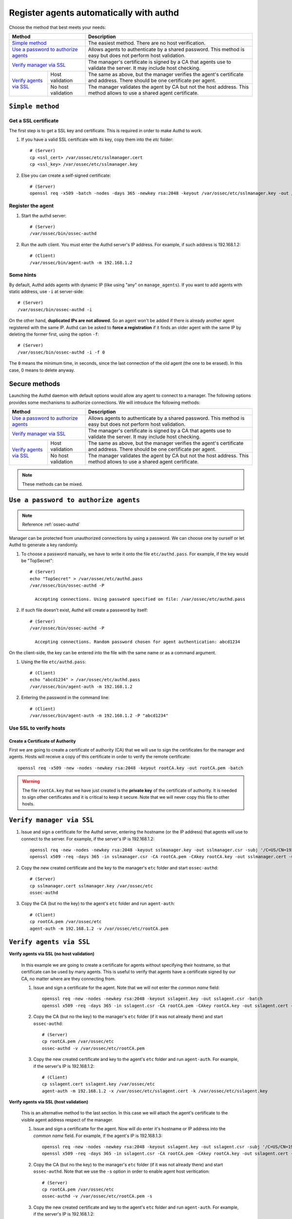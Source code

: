.. _register_agent_manual:

Register agents automatically with authd
=============================================

Choose the method that best meets your needs:

+----------------------------------------------------+-----------------------------------------------------------------------------------------------------------------------------+
| Method                                             | Description                                                                                                                 |
+====================================================+=============================================================================================================================+
| `Simple method`_                                   | The easiest method. There are no host verification.                                                                         |
+----------------------------------------------------+-----------------------------------------------------------------------------------------------------------------------------+
| `Use a password to authorize agents`_              | Allows agents to authenticate by a shared password. This method is easy but does not perform host validation.               |
+----------------------------------------------------+-----------------------------------------------------------------------------------------------------------------------------+
| `Verify manager via SSL`_                          | The manager's certificate is signed by a CA that agents use to validate the server. It may include host checking.           |
+-------------------------+--------------------------+-----------------------------------------------------------------------------------------------------------------------------+
| `Verify agents via SSL`_| Host validation          | The same as above, but the manager verifies the agent's certificate and address. There should be one certificate per agent. |
+                         +--------------------------+-----------------------------------------------------------------------------------------------------------------------------+
|                         | No host validation       | The manager validates the agent by CA but not the host address. This method allows to use a shared agent certificate.       |
+-------------------------+--------------------------+-----------------------------------------------------------------------------------------------------------------------------+

``Simple method``
-----------------

Get a SSL certificate
^^^^^^^^^^^^^^^^^^^^^^^^

The first step is to get a SSL key and certificate. This is required in order to make Authd to work.

1. If you have a valid SSL certificate with its key, copy them into the `etc` folder::

    # (Server)
    cp <ssl_cert> /var/ossec/etc/sslmanager.cert
    cp <ssl_key> /var/ossec/etc/sslmanager.key

2. Else you can create a self-signed certificate::

    # (Server)
    openssl req -x509 -batch -nodes -days 365 -newkey rsa:2048 -keyout /var/ossec/etc/sslmanager.key -out /var/ossec/etc/sslmanager.cert

Register the agent
^^^^^^^^^^^^^^^^^^^^^^^^

1. Start the authd server::

    # (Server)
    /var/ossec/bin/ossec-authd

2. Run the auth client. You must enter the Authd server's IP address. For example, if such address is 192.168.1.2::

    # (Client)
    /var/ossec/bin/agent-auth -m 192.168.1.2

Some hints
^^^^^^^^^^

By default, Authd adds agents with dynamic IP (like using "any" on ``manage_agents``). If you want to add agents with static address, use ``-i`` at server-side::

    # (Server)
    /var/ossec/bin/ossec-authd -i

On the other hand, **duplicated IPs are not allowed**. So an agent won't be added if there is already another agent registered with the same IP. Authd can be asked to **force a registration** if it finds an older agent with the same IP by deleting the former first, using the option ``-f``::

    # (Server)
    /var/ossec/bin/ossec-authd -i -f 0

The ``0`` means the minimum time, in seconds, since the last connection of the old agent (the one to be erased). In this case, 0 means to delete anyway.

Secure methods
------------------------------

Launching the Authd daemon with default options would allow any agent to connect to a manager. The following options provides some mechanisms to authorize connections. We will introduce the following methods:

+----------------------------------------------------+-----------------------------------------------------------------------------------------------------------------------------+
| Method                                             | Description                                                                                                                 |
+====================================================+=============================================================================================================================+
| `Use a password to authorize agents`_              | Allows agents to authenticate by a shared password. This method is easy but does not perform host validation.               |
+----------------------------------------------------+-----------------------------------------------------------------------------------------------------------------------------+
| `Verify manager via SSL`_                          | The manager's certificate is signed by a CA that agents use to validate the server. It may include host checking.           |
+-------------------------+--------------------------+-----------------------------------------------------------------------------------------------------------------------------+
| `Verify agents via SSL`_| Host validation          | The same as above, but the manager verifies the agent's certificate and address. There should be one certificate per agent. |
+                         +--------------------------+-----------------------------------------------------------------------------------------------------------------------------+
|                         | No host validation       | The manager validates the agent by CA but not the host address. This method allows to use a shared agent certificate.       |
+-------------------------+--------------------------+-----------------------------------------------------------------------------------------------------------------------------+

.. note::
    These methods can be mixed.

``Use a password to authorize agents``
--------------------------------------

.. note::
  Reference :ref:`ossec-authd`

Manager can be protected from unauthorized connections by using a password. We can choose one by ourself or let Authd to generate a key randomly.

1. To choose a password manually, we have to write it onto the file ``etc/authd.pass``. For example, if the key would be "TopSecret"::

    # (Server)
    echo "TopSecret" > /var/ossec/etc/authd.pass
    /var/ossec/bin/ossec-authd -P

      Accepting connections. Using password specified on file: /var/ossec/etc/authd.pass

2. If such file doesn't exist, Authd will create a password by itself::

    # (Server)
    /var/ossec/bin/ossec-authd -P

      Accepting connections. Random password chosen for agent authentication: abcd1234

On the client-side, the key can be entered into the file with the same name or as a command argument.

1. Using the file ``etc/authd.pass``::

    # (Client)
    echo "abcd1234" > /var/ossec/etc/authd.pass
    /var/ossec/bin/agent-auth -m 192.168.1.2

2. Entering the password in the command line::

    # (Client)
    /var/ossec/bin/agent-auth -m 192.168.1.2 -P "abcd1234"

Use SSL to verify hosts
^^^^^^^^^^^^^^^^^^^^^^^

Create a Certificate of Authority
"""""""""""""""""""""""""""""""""

First we are going to create a certificate of authority (CA) that we will use to sign the certificates for the manager and agents. Hosts will receive a copy of this certificate in order to verify the remote certificate::

    openssl req -x509 -new -nodes -newkey rsa:2048 -keyout rootCA.key -out rootCA.pem -batch

.. warning::
    The file ``rootCA.key`` that we have just created is the **private key** of the certificate of authority. It is needed to sign other certificates and it is critical to keep it secure. Note that we will never copy this file to other hosts.

``Verify manager via SSL``
-----------------------------------------------

1. Issue and sign a certificate for the Authd server, entering the hostname (or the IP address) that agents will use to connect to the server. For example, if the server's IP is 192.168.1.2::

    openssl req -new -nodes -newkey rsa:2048 -keyout sslmanager.key -out sslmanager.csr -subj '/C=US/CN=192.168.1.2'
    openssl x509 -req -days 365 -in sslmanager.csr -CA rootCA.pem -CAkey rootCA.key -out sslmanager.cert -CAcreateserial

2. Copy the new created certificate and the key to the manager's ``etc`` folder and start ``ossec-authd``::

    # (Server)
    cp sslmanager.cert sslmanager.key /var/ossec/etc
    ossec-authd

3. Copy the CA (but no the key) to the agent's ``etc`` folder and run ``agent-auth``::

    # (Client)
    cp rootCA.pem /var/ossec/etc
    agent-auth -m 192.168.1.2 -v /var/ossec/etc/rootCA.pem

``Verify agents via SSL``
--------------------------


**Verify agents via SSL (no host validation)**

  In this example we are going to create a certificate for agents without specifying their hostname, so that certificate can be used by many agents. This is useful to verify that agents have a certificate signed by our CA, no matter where are they connecting from.

  1. Issue and sign a certificate for the agent. Note that we will not enter the *common name* field::

      openssl req -new -nodes -newkey rsa:2048 -keyout sslagent.key -out sslagent.csr -batch
      openssl x509 -req -days 365 -in sslagent.csr -CA rootCA.pem -CAkey rootCA.key -out sslagent.cert -CAcreateserial

  2. Copy the CA (but no the key) to the manager's ``etc`` folder (if it was not already there) and start ``ossec-authd``::

      # (Server)
      cp rootCA.pem /var/ossec/etc
      ossec-authd -v /var/ossec/etc/rootCA.pem

  3. Copy the new created certificate and key to the agent's ``etc`` folder and run ``agent-auth``. For example, if the server's IP is 192.168.1.2::

      # (Client)
      cp sslagent.cert sslagent.key /var/ossec/etc
      agent-auth -m 192.168.1.2 -x /var/ossec/etc/sslagent.cert -k /var/ossec/etc/sslagent.key

**Verify agents via SSL (host validation)**

  This is an alternative method to the last section. In this case we will attach the agent's certificate to the visible agent address respect of the manager.

  1. Issue and sign a certificatte for the agent. Now will do enter it's hostname or IP address into the *common name* field. For example, if the agent's IP is 192.168.1.3::

      openssl req -new -nodes -newkey rsa:2048 -keyout sslagent.key -out sslagent.csr -subj '/C=US/CN=192.168.1.3'
      openssl x509 -req -days 365 -in sslagent.csr -CA rootCA.pem -CAkey rootCA.key -out sslagent.cert -CAcreateserial

  2. Copy the CA (but no the key) to the manager's ``etc`` folder (if it was not already there) and start ``ossec-authd``. Note that we use the ``-s`` option in order to enable agent host veritication::

      # (Server)
      cp rootCA.pem /var/ossec/etc
      ossec-authd -v /var/ossec/etc/rootCA.pem -s

  3. Copy the new created certificate and key to the agent's ``etc`` folder and run ``agent-auth``. For example, if the server's IP is 192.168.1.2::

      # (Client)
      cp sslagent.cert sslagent.key /var/ossec/etc
      agent-auth -m 192.168.1.2 -x /var/ossec/etc/sslagent.cert -k /var/ossec/etc/sslagent.key
